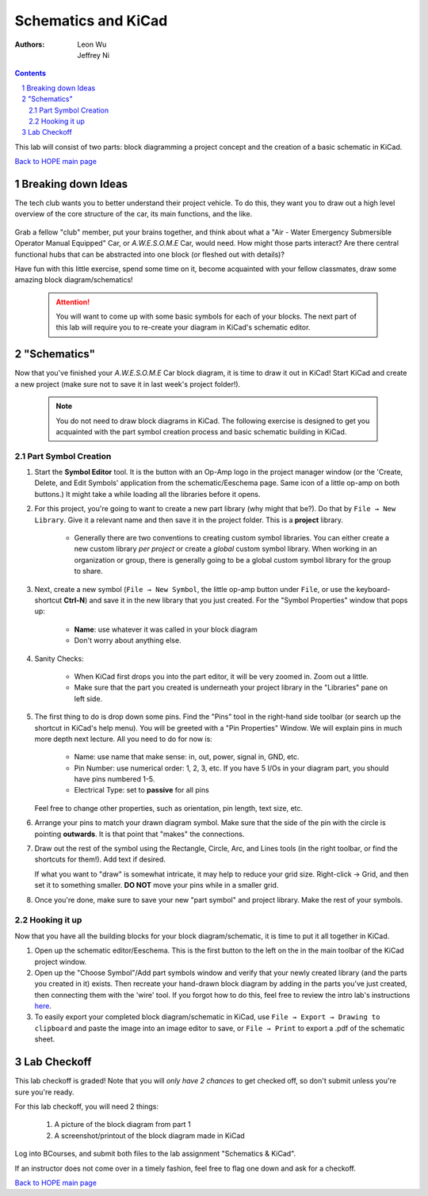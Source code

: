 =====================
Schematics and KiCad
=====================
:authors: Leon Wu

          Jeffrey Ni

.. contents::
.. sectnum::

This lab will consist of two parts: block diagramming a project concept and 
the creation of a basic schematic in KiCad. 

`Back to HOPE main page <../../pcb.html>`_ 

Breaking down Ideas
===================

The tech club wants you to better understand their project vehicle. To do this,
they want you to draw out a high level overview of the core structure of the 
car, its main functions, and the like. 

   .. image:: fly_car.png
       :width: 928
       :height: 706
       :scale: 50%
       :align: center

Grab a fellow "club" member, put your brains together, and think about what a
"Air - Water Emergency Submersible Operator Manual Equipped" Car, or *A.W.E.S.O.M.E*
Car, would need. How might those parts interact? Are there central functional hubs
that can be abstracted into one block (or fleshed out with details)?

Have fun with this little exercise, spend some time on it, become acquainted with
your fellow classmates, draw some amazing block diagram/schematics!

   .. Attention::

      You will want to come up with some basic symbols for each of your blocks. 
      The next part of this lab will require you to re-create your diagram in
      KiCad's schematic editor. 

"Schematics"
============

Now that you've finished your *A.W.E.S.O.M.E* Car block diagram, it is time to 
draw it out in KiCad! Start KiCad and create a new project (make sure not to save it
in last week's project folder!).

   .. note:: 
       
       You do not need to draw block diagrams in KiCad. The following exercise is
       designed to get you acquainted with the part symbol creation process and 
       basic schematic building in KiCad. 

Part Symbol Creation
--------------------

#. Start the **Symbol Editor** tool. It is the button with an Op-Amp logo in the 
   project manager window (or the 'Create, Delete, and Edit Symbols' application from the
   schematic/Eeschema page. Same icon of a little op-amp on both buttons.) It might
   take a while loading all the libraries before it opens. 

   .. image:: sym_edit.png
       :align: center

#. For this project, you're going to want to create a new part library (why might
   that be?). Do that by ``File → New Library``. Give it a relevant name and then
   save it in the project folder. This is a **project** library. 

      - Generally there are two conventions to creating custom symbol
        libraries. You can either create a new custom library *per project*
        or create a *global* custom symbol library. When working in an
        organization or group, there is generally going to be a global custom symbol
        library for the group to share. 

   .. image:: lib_type.png
     :width: 336
     :height: 221
     :scale: 75%
     :align: center

#. Next, create a new symbol (``File → New Symbol``, the little op-amp button under ``File``, 
   or use the keyboard-shortcut **Ctrl-N**) and save it in the new library that you just
   created. For the "Symbol Properties" window that pops up:

    - **Name**: use whatever it was called in your block diagram
    - Don't worry about anything else.

   .. image:: schematic_props.png
      :align: center

#. Sanity Checks:

    - When KiCad first drops you into the part editor, it will be very zoomed in. 
      Zoom out a little. 
    - Make sure that the part you created is underneath your project library 
      in the "Libraries" pane on left side. 

#. The first thing to do is drop down some pins. Find the "Pins" tool in the right-hand side
   toolbar (or search up the shortcut in KiCad's help menu). You will be greeted with a 
   "Pin Properties" Window. We will explain pins in much more depth next lecture. All you
   need to do for now is:

    - Name: use name that make sense: in, out, power, signal in, GND, etc. 
    - Pin Number: use numerical order: 1, 2, 3, etc. If you have 5 I/Os in 
      your diagram part, you should have pins numbered 1-5. 
    - Electrical Type: set to **passive** for all pins

   .. image:: pins.gif
      :align: center

   Feel free to change other properties, such as orientation, pin length, text size, etc. 

#. Arrange your pins to match your drawn diagram symbol. Make sure that the side of the pin
   with the circle is pointing **outwards**. It is that point that "makes" the connections. 

#. Draw out the rest of the symbol using the Rectangle, Circle, Arc, and Lines tools (in
   the right toolbar, or find the shortcuts for them!). Add text if desired. 

   If what you want to "draw" is somewhat intricate, it may help to reduce your grid size. 
   Right-click → Grid, and then set it to something smaller. **DO NOT** move your pins
   while in a smaller grid. 

#. Once you're done, make sure to save your new "part symbol" and project library. 
   Make the rest of your symbols. 

Hooking it up
-------------

Now that you have all the building blocks for your block diagram/schematic, it is time
to put it all together in KiCad. 

#. Open up the schematic editor/Eeschema. This is the first button to the left on the
   in the main toolbar of the KiCad project window. 

#. Open up the "Choose Symbol"/Add part symbols window and verify that your newly 
   created library (and the parts you created in it) exists. Then 
   recreate your hand-drawn block diagram by adding in the parts you've just created, then 
   connecting them with the 'wire' tool. If you forgot how to do this,
   feel free to review the intro lab's instructions `here <../kicad-intro/kicad-intro.html>`_. 

#. To easily export your completed block diagram/schematic in KiCad, use 
   ``File → Export → Drawing to clipboard`` and paste the image into an image editor to save, or
   ``File → Print`` to export a .pdf of the schematic sheet.   

Lab Checkoff
============
This lab checkoff is graded! Note that you will *only have 2 chances* to get checked off, so 
don't submit unless you're sure you're ready. 

For this lab checkoff, you will need 2 things:

   #. A picture of the block diagram from part 1

   #. A screenshot/printout of the block diagram made in KiCad

Log into BCourses, and submit both files to the lab assignment "Schematics & KiCad".

If an instructor does not come over in a timely fashion, feel free to flag one down 
and ask for a checkoff. 

`Back to HOPE main page <../../pcb.html>`_ 

